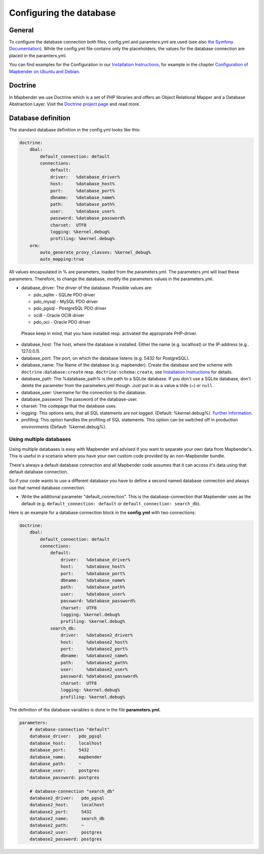 .. _database:

Configuring the database
########################

General
*******

To configure the database connection both files, config.yml and paramters.yml are used (see also `the Symfony Documentation <http://symfony.com/doc/current/best_practices/configuration.html>`_). While the config.yml file contains only the placeholders, the values for the database connection are placed in the paramters.yml.

You can find examples for the Configuration in our `Installation Instructions <installation.html>`_, for example in the chapter `Configuration of Mapbender on Ubuntu and Debian <installation/installation_ubuntu.html#configuration-of-mapbender>`_.


.. _doctrine:

Doctrine
********

In Mapbender we use Doctrine which is a set of PHP libraries and offers an Object Relational Mapper and a Database Abstraction Layer. Visit the `Doctrine project page <http://www.doctrine-project.org/>`_ and read more.


Database definition
*******************

The standard database definition in the config.yml looks like this:

.. code-block:: yaml

    doctrine:
        dbal:
            default_connection: default     
            connections:
                default:        
                driver:   %database_driver%
                host:     %database_host%
                port:     %database_port%
                dbname:   %database_name%
                path:     %database_path%
                user:     %database_user%
                password: %database_password%
                charset:  UTF8
                logging: %kernel.debug%
                profiling: %kernel.debug%
        orm:
            auto_generate_proxy_classes: %kernel_debug%
            auto_mapping:true

All values encapsulated in % are parameters, loaded from the parameters.yml. The parameters.yml will load these parameters. Therefore, to change the database, modify the parameters values in the parameters.yml.


* database_driver: The driver of the database. Possible values are:

  * pdo_sqlite - SQLite PDO driver
  * pdo_mysql - MySQL PDO driver
  * pdo_pgsql - PostgreSQL PDO driver
  * oci8 - Oracle OCI8 driver
  * pdo_oci - Oracle PDO driver

 Please keep in mind, that you have installed resp. activated the appropriate PHP-driver.

* database_host: The host, where the database is installed. Either the name (e.g. localhost) or the IP-address (e.g.. 127.0.0.1).
* database_port: The port, on which the database listens (e.g. 5432 for PostgreSQL).
* database_name: The Name of the database (e.g. mapbender). Create the database and the scheme with ``doctrine:database:create`` resp. ``doctrine:schema:create``, see `Installation Instructions <installation.html>`_ for details.
* database_path: The %database_path% is the path to a SQLite database. If you don't use a SQLite database, don't delete the parameter from the parameters.yml though. Just put in as a value a tilde (~) or ``null``.
* database_user: Username for the connection to the database.
* database_password: The password of the database-user.
* charset: The codepage that the database uses.
* logging: This options sets, that all SQL statements are not  logged. (Default: %kernel.debug%). `Further information <http://www.loremipsum.at/blog/doctrine-2-sql-profiler-in-debugleiste/>`_.
* profiling: This option handles the profiling of SQL statements. This option can be switched off in production environments (Default: %kernel.debug%).



Using multiple databases
~~~~~~~~~~~~~~~~~~~~~~~~

Using multiple databases is easy with Mapbender and advised if you want to separate your own data from Mapbender's. This is useful in a scenario where you have your own custom code provided by an non-Mapbender bundle.

There's always a default database connection and all Mapbender code assumes that it can access it's data using that default database connection.

So if your code wants to use a different database you have to define a second named database connection and always
use that named database connection.

* Write the additional parameter "default_connection". This is the database-connection that Mapbender uses as the default (e.g. ``default_connection: default`` or ``default_connection: search_db``).

Here is an example for a database connection block in the **config.yml** with two connections:

.. code-block:: yaml

    doctrine:
        dbal:
            default_connection: default
            connections:
                default:
                    driver:   %database_driver%
                    host:     %database_host%
                    port:     %database_port%
                    dbname:   %database_name%
                    path:     %database_path%
                    user:     %database_user%
                    password: %database_password%
                    charset:  UTF8
                    logging: %kernel.debug%
                    profiling: %kernel.debug%
                search_db:
                    driver:   %database2_driver%
                    host:     %database2_host%
                    port:     %database2_port%
                    dbname:   %database2_name%
                    path:     %database2_path%
                    user:     %database2_user%
                    password: %database2_password%
                    charset:  UTF8
                    logging: %kernel.debug%
                    profiling: %kernel.debug%


The definition of the database variables is done in the file **parameters.yml**.

.. code-block:: yaml

    parameters:
        # database-connection "default"
        database_driver:   pdo_pgsql
        database_host:     localhost
        database_port:     5432
        database_name:     mapbender
        database_path:     ~
        database_user:     postgres
        database_password: postgres

        # database-connection "search_db"
        database2_driver:   pdo_pgsql
        database2_host:     localhost
        database2_port:     5432
        database2_name:     search_db
        database2_path:     ~
        database2_user:     postgres
        database2_password: postgres
